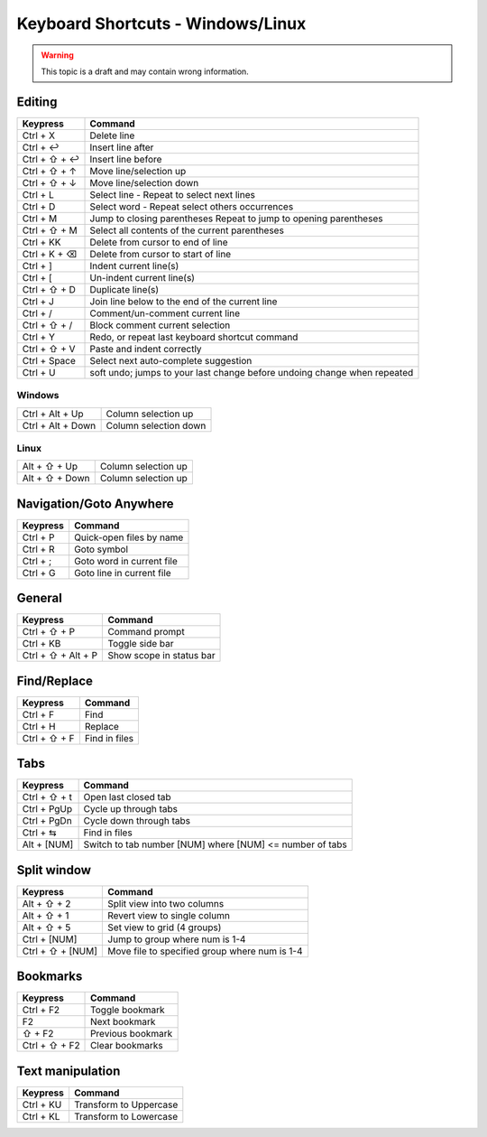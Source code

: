 .. sublime: wordWrap false

Keyboard Shortcuts - Windows/Linux
==================================

.. warning::
    This topic is a draft and may contain wrong information.

Editing
-------

+-----------------+-----------------------------------------------------------+
| Keypress        | Command                                                   |
+=================+===========================================================+
| Ctrl + X        | Delete line                                               |
+-----------------+-----------------------------------------------------------+
| Ctrl + ↩        | Insert line after                                         |
+-----------------+-----------------------------------------------------------+
| Ctrl + ⇧ + ↩    | Insert line before                                        |
+-----------------+-----------------------------------------------------------+
| Ctrl + ⇧ + ↑    | Move line/selection up                                    |
+-----------------+-----------------------------------------------------------+
| Ctrl + ⇧ + ↓    | Move line/selection down                                  |
+-----------------+-----------------------------------------------------------+
| Ctrl + L        | Select line - Repeat to select next lines                 |
+-----------------+-----------------------------------------------------------+
| Ctrl + D        | Select word - Repeat select others occurrences            |
+-----------------+-----------------------------------------------------------+
| Ctrl + M        | Jump to closing parentheses                               |
|                 | Repeat to jump to opening parentheses                     |
+-----------------+-----------------------------------------------------------+
| Ctrl + ⇧ + M    | Select all contents of the current parentheses            |
+-----------------+-----------------------------------------------------------+
| Ctrl + KK       | Delete from cursor to end of line                         |
+-----------------+-----------------------------------------------------------+
| Ctrl + K + ⌫    | Delete from cursor to start of line                       |
+-----------------+-----------------------------------------------------------+
| Ctrl + ]        | Indent current line(s)                                    |
+-----------------+-----------------------------------------------------------+
| Ctrl + [        | Un-indent current line(s)                                 |
+-----------------+-----------------------------------------------------------+
| Ctrl + ⇧ + D    | Duplicate line(s)                                         |
+-----------------+-----------------------------------------------------------+
| Ctrl + J        | Join line below to the end of the current line            |
+-----------------+-----------------------------------------------------------+
| Ctrl + /        | Comment/un-comment current line                           |
+-----------------+-----------------------------------------------------------+
| Ctrl + ⇧ + /    | Block comment current selection                           |
+-----------------+-----------------------------------------------------------+
| Ctrl + Y        | Redo, or repeat last keyboard shortcut command            |
+-----------------+-----------------------------------------------------------+
| Ctrl + ⇧ + V    | Paste and indent correctly                                |
+-----------------+-----------------------------------------------------------+
| Ctrl + Space    | Select next auto-complete suggestion                      |
+-----------------+-----------------------------------------------------------+
| Ctrl + U        | soft undo; jumps to your last change before               |
|                 | undoing change when repeated                              |
+-----------------+-----------------------------------------------------------+

Windows
```````
+-------------------+-----------------------------------------------------------+
| Ctrl + Alt + Up   | Column selection up                                       |
+-------------------+-----------------------------------------------------------+
| Ctrl + Alt + Down | Column selection down                                     |
+-------------------+-----------------------------------------------------------+

Linux
`````
+-----------------+-----------------------------------------------------------+
| Alt + ⇧ + Up    | Column selection up                                       |
+-----------------+-----------------------------------------------------------+
| Alt + ⇧ + Down  | Column selection up                                       |
+-----------------+-----------------------------------------------------------+

Navigation/Goto Anywhere
------------------------

+-----------------+-----------------------------------------------------------+
| Keypress        | Command                                                   |
+=================+===========================================================+
| Ctrl + P        | Quick-open files by name                                  |
+-----------------+-----------------------------------------------------------+
| Ctrl + R        | Goto symbol                                               |
+-----------------+-----------------------------------------------------------+
| Ctrl + ;        | Goto word in current file                                 |
+-----------------+-----------------------------------------------------------+
| Ctrl + G        | Goto line in current file                                 |
+-----------------+-----------------------------------------------------------+

General
------------------------

+-----------------------+-----------------------------------------------------+
| Keypress              | Command                                             |
+=======================+=====================================================+
| Ctrl + ⇧ + P          | Command prompt                                      |
+-----------------------+-----------------------------------------------------+
| Ctrl + KB             | Toggle side bar                                     |
+-----------------------+-----------------------------------------------------+
| Ctrl + ⇧ + Alt + P    | Show scope in status bar                            |
+-----------------------+-----------------------------------------------------+

Find/Replace
------------------------

+-----------------+-----------------------------------------------------------+
| Keypress        | Command                                                   |
+=================+===========================================================+
| Ctrl + F        | Find                                                      |
+-----------------+-----------------------------------------------------------+
| Ctrl + H        | Replace                                                   |
+-----------------+-----------------------------------------------------------+
| Ctrl + ⇧ + F    | Find in files                                             |
+-----------------+-----------------------------------------------------------+

Tabs
------------------------

+-----------------+-----------------------------------------------------------+
| Keypress        | Command                                                   |
+=================+===========================================================+
| Ctrl + ⇧ + t    | Open last closed tab                                      |
+-----------------+-----------------------------------------------------------+
| Ctrl + PgUp     | Cycle up through tabs                                     |
+-----------------+-----------------------------------------------------------+
| Ctrl + PgDn     | Cycle down through tabs                                   |
+-----------------+-----------------------------------------------------------+
| Ctrl + ⇆        | Find in files                                             |
+-----------------+-----------------------------------------------------------+
| Alt + [NUM]	  | Switch to tab number [NUM] where [NUM] <= number of tabs  |
+-----------------+-----------------------------------------------------------+

Split window
------------------------

+-----------------+-----------------------------------------------------------+
| Keypress        | Command                                                   |
+=================+===========================================================+
| Alt + ⇧ + 2     | Split view into two columns                               |
+-----------------+-----------------------------------------------------------+
| Alt + ⇧ + 1     | Revert view to single column                              |
+-----------------+-----------------------------------------------------------+
| Alt + ⇧ + 5     | Set view to grid (4 groups)                               |
+-----------------+-----------------------------------------------------------+
| Ctrl + [NUM]    | Jump to group where num is 1-4                            |
+-----------------+-----------------------------------------------------------+
| Ctrl + ⇧ + [NUM]| Move file to specified group where num is 1-4             |
+-----------------+-----------------------------------------------------------+

Bookmarks
------------------------

+-----------------+-----------------------------------------------------------+
| Keypress        | Command                                                   |
+=================+===========================================================+
| Ctrl + F2       | Toggle bookmark                                           |
+-----------------+-----------------------------------------------------------+
| F2              | Next bookmark                                             |
+-----------------+-----------------------------------------------------------+
| ⇧ + F2          | Previous bookmark                                         |
+-----------------+-----------------------------------------------------------+
| Ctrl + ⇧ + F2   | Clear bookmarks                                           |
+-----------------+-----------------------------------------------------------+

Text manipulation
------------------------

+-----------------+-----------------------------------------------------------+
| Keypress        | Command                                                   |
+=================+===========================================================+
| Ctrl + KU       | Transform to Uppercase                                    |
+-----------------+-----------------------------------------------------------+
| Ctrl + KL       | Transform to Lowercase                                    |
+-----------------+-----------------------------------------------------------+